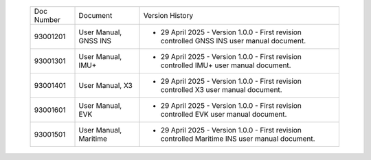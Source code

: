
  
  +-------------+------------------------+-----------------------------------------------------------------------------------------------+
  |  Doc Number |     Document           |         Version History                                                                       |
  +-------------+------------------------+-----------------------------------------------------------------------------------------------+
  |  93001201   | User Manual, GNSS INS  | - 29 April 2025 - Version 1.0.0 - First revision controlled GNSS INS user manual document.    |
  |             |                        |                                                                                               |
  |             |                        |                                                                                               |
  |             |                        |                                                                                               |
  |             |                        |                                                                                               |
  |             |                        |                                                                                               |
  +-------------+------------------------+-----------------------------------------------------------------------------------------------+
  |  93001301   | User Manual, IMU+      | - 29 April 2025 - Version 1.0.0 - First revision controlled IMU+ user manual document.        |
  |             |                        |                                                                                               |
  |             |                        |                                                                                               |
  |             |                        |                                                                                               |
  |             |                        |                                                                                               |
  +-------------+------------------------+-----------------------------------------------------------------------------------------------+
  |  93001401   | User Manual, X3        | - 29 April 2025 - Version 1.0.0 - First revision controlled X3 user manual document.          |
  |             |                        |                                                                                               |
  |             |                        |                                                                                               |
  |             |                        |                                                                                               |
  |             |                        |                                                                                               |
  |             |                        |                                                                                               |
  +-------------+------------------------+-----------------------------------------------------------------------------------------------+
  |  93001601   | User Manual, EVK       | - 29 April 2025 - Version 1.0.0 - First revision controlled EVK user manual document.         |
  |             |                        |                                                                                               |
  |             |                        |                                                                                               |       
  |             |                        |                                                                                               |
  |             |                        |                                                                                               |
  +-------------+------------------------+-----------------------------------------------------------------------------------------------+
  |  93001501   | User Manual, Maritime  | - 29 April 2025 - Version 1.0.0 - First revision controlled Maritime INS user manual document.|
  |             |                        |                                                                                               |
  |             |                        |                                                                                               |
  +-------------+------------------------+-----------------------------------------------------------------------------------------------+



